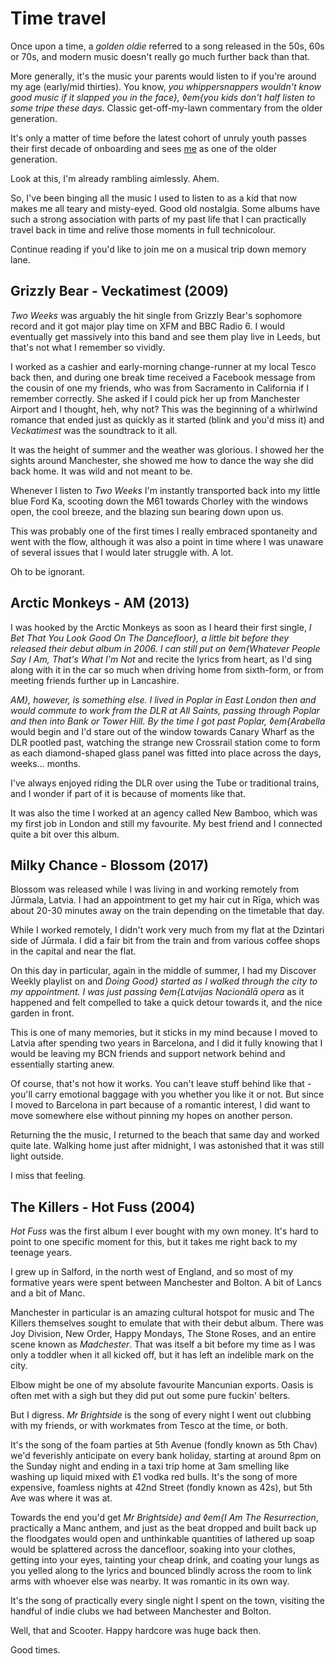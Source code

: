 * Time travel

:PROPERTIES:
:CREATED: [2021-01-24]
:CATEGORY: personal
:END:

Once upon a time, a /golden oldie/ referred to a song released in the 50s, 60s or 70s, and modern music doesn't really go much further back than that.

More generally, it's the music your parents would listen to if you're around my age (early/mid thirties). You know, /you whippersnappers wouldn't know good music if it slapped you in the face}, ◊em{you kids don't half listen to some tripe these days/. Classic get-off-my-lawn commentary from the older generation.

It's only a matter of time before the latest cohort of unruly youth passes their first decade of onboarding and sees _me_ as one of the older generation.

Look at this, I'm already rambling aimlessly. Ahem.

So, I've been binging all the music I used to listen to as a kid that now makes me all teary and misty-eyed. Good old nostalgia. Some albums have such a strong association with parts of my past life that I can practically travel back in time and relive those moments in full technicolour.

Continue reading if you'd like to join me on a musical trip down memory lane.

** Grizzly Bear - Veckatimest (2009)

/Two Weeks/ was arguably the hit single from Grizzly Bear's sophomore record and it got major play time on XFM and BBC Radio 6. I would eventually get massively into this band and see them play live in Leeds, but that's not what I remember so vividly.

I worked as a cashier and early-morning change-runner at my local Tesco back then, and during one break time received a Facebook message from the cousin of one my friends, who was from Sacramento in California if I remember correctly. She asked if I could pick her up from Manchester Airport and I thought, heh, why not? This was the beginning of a whirlwind romance that ended just as quickly as it started (blink and you'd miss it) and /Veckatimest/ was the soundtrack to it all.

It was the height of summer and the weather was glorious. I showed her the sights around Manchester, she showed me how to dance the way she did back home. It was wild and not meant to be.

Whenever I listen to /Two Weeks/ I'm instantly transported back into my little blue Ford Ka, scooting down the M61 towards Chorley with the windows open, the cool breeze, and the blazing sun bearing down upon us.

This was probably one of the first times I really embraced spontaneity and went with the flow, although it was also a point in time where I was unaware of several issues that I would later struggle with. A lot.

Oh to be ignorant.

** Arctic Monkeys - AM (2013)

I was hooked by the Arctic Monkeys as soon as I heard their first single, /I Bet That You Look Good On The Dancefloor}, a little bit before they released their debut album in 2006. I can still put on ◊em{Whatever People Say I Am, That's What I'm Not/ and recite the lyrics from heart, as I'd sing along with it in the car so much when driving home from sixth-form, or from meeting friends further up in Lancashire.

/AM}, however, is something else. I lived in Poplar in East London then and would commute to work from the DLR at All Saints, passing through Poplar and then into Bank or Tower Hill. By the time I got past Poplar, ◊em{Arabella/ would begin and I'd stare out of the window towards Canary Wharf as the DLR pootled past, watching the strange new Crossrail station come to form as each diamond-shaped glass panel was fitted into place across the days, weeks... months.

I've always enjoyed riding the DLR over using the Tube or traditional trains, and I wonder if part of it is because of moments like that.

It was also the time I worked at an agency called New Bamboo, which was my first job in London and still my favourite. My best friend and I connected quite a bit over this album.

** Milky Chance - Blossom (2017)

Blossom was released while I was living in and working remotely from Jūrmala, Latvia. I had an appointment to get my hair cut in Rīga, which was about 20-30 minutes away on the train depending on the timetable that day.

While I worked remotely, I didn't work very much from my flat at the Dzintari side of Jūrmala. I did a fair bit from the train and from various coffee shops in the capital and near the flat.

On this day in particular, again in the middle of summer, I had my Discover Weekly playlist on and /Doing Good} started as I walked through the city to my appointment. I was just passing ◊em{Latvijas Nacionālā opera/ as it happened and felt compelled to take a quick detour towards it, and the nice garden in front.

This is one of many memories, but it sticks in my mind because I moved to Latvia after spending two years in Barcelona, and I did it fully knowing that I would be leaving my BCN friends and support network behind and essentially starting anew.

Of course, that's not how it works. You can't leave stuff behind like that - you'll carry emotional baggage with you whether you like it or not. But since I moved to Barcelona in part because of a romantic interest, I did want to move somewhere else without pinning my hopes on another person.

Returning the the music, I returned to the beach that same day and worked quite late. Walking home just after midnight, I was astonished that it was still light outside.

I miss that feeling.

** The Killers - Hot Fuss (2004)

/Hot Fuss/ was the first album I ever bought with my own money. It's hard to point to one specific moment for this, but it takes me right back to my teenage years.

I grew up in Salford, in the north west of England, and so most of my formative years were spent between Manchester and Bolton. A bit of Lancs and a bit of Manc.

Manchester in particular is an amazing cultural hotspot for music and The Killers themselves sought to emulate that with their debut album. There was Joy Division, New Order, Happy Mondays, The Stone Roses, and an entire scene known as /Madchester/. That was itself a bit before my time as I was only a toddler when it all kicked off, but it has left an indelible mark on the city.

Elbow might be one of my absolute favourite Mancunian exports. Oasis is often met with a sigh but they did put out some pure fuckin' belters.

But I digress. /Mr Brightside/ is the song of every night I went out clubbing with my friends, or with workmates from Tesco at the time, or both.

It's the song of the foam parties at 5th Avenue (fondly known as 5th Chav) we'd feverishly anticipate on every bank holiday, starting at around 8pm on the Sunday night and ending in a taxi trip home at 3am smelling like washing up liquid mixed with £1 vodka red bulls. It's the song of more expensive, foamless nights at 42nd Street (fondly known as 42s), but 5th Ave was where it was at.

Towards the end you'd get /Mr Brightside} and ◊em{I Am The Resurrection/, practically a Manc anthem, and just as the beat dropped and built back up the floodgates would open and unthinkable quantities of lathered up soap would be splattered across the dancefloor, soaking into your clothes, getting into your eyes, tainting your cheap drink, and coating your lungs as you yelled along to the lyrics and bounced blindly across the room to link arms with whoever else was nearby. It was romantic in its own way.

It's the song of practically every single night I spent on the town, visiting the handful of indie clubs we had between Manchester and Bolton.

Well, that and Scooter. Happy hardcore was huge back then.

Good times.

